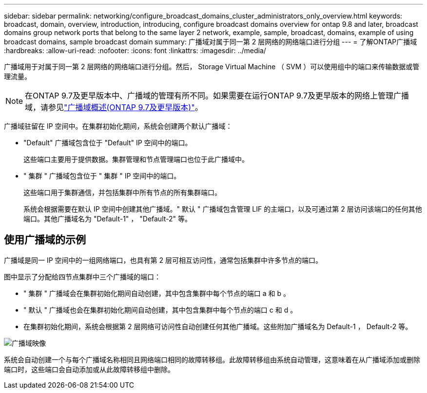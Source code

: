 ---
sidebar: sidebar 
permalink: networking/configure_broadcast_domains_cluster_administrators_only_overview.html 
keywords: broadcast, domain, overview, introduction, introducing, configure broadcast domains overview for ontap 9.8 and later, broadcast domains group network ports that belong to the same layer 2 network, example, sample, broadcast, domains, example of using broadcast domains, sample broadcast domain 
summary: 广播域对属于同一第 2 层网络的网络端口进行分组 
---
= 了解ONTAP广播域
:hardbreaks:
:allow-uri-read: 
:nofooter: 
:icons: font
:linkattrs: 
:imagesdir: ../media/


[role="lead"]
广播域用于对属于同一第 2 层网络的网络端口进行分组。然后， Storage Virtual Machine （ SVM ）可以使用组中的端口来传输数据或管理流量。


NOTE: 在ONTAP 9.7及更早版本中、广播域的管理有所不同。如果需要在运行ONTAP 9.7及更早版本的网络上管理广播域，请参见link:https://docs.netapp.com/us-en/ontap-system-manager-classic/networking-bd/configure_broadcast_domains_97_overview.html["广播域概述(ONTAP 9.7及更早版本)"^]。

广播域驻留在 IP 空间中。在集群初始化期间，系统会创建两个默认广播域：

* "Default" 广播域包含位于 "Default" IP 空间中的端口。
+
这些端口主要用于提供数据。集群管理和节点管理端口也位于此广播域中。

* " 集群 " 广播域包含位于 " 集群 " IP 空间中的端口。
+
这些端口用于集群通信，并包括集群中所有节点的所有集群端口。

+
系统会根据需要在默认 IP 空间中创建其他广播域。" 默认 " 广播域包含管理 LIF 的主端口，以及可通过第 2 层访问该端口的任何其他端口。其他广播域名为 "Default-1" ， "Default-2" 等。





== 使用广播域的示例

广播域是同一 IP 空间中的一组网络端口，也具有第 2 层可相互访问性，通常包括集群中许多节点的端口。

图中显示了分配给四节点集群中三个广播域的端口：

* " 集群 " 广播域会在集群初始化期间自动创建，其中包含集群中每个节点的端口 a 和 b 。
* " 默认 " 广播域也会在集群初始化期间自动创建，其中包含集群中每个节点的端口 c 和 d 。
* 在集群初始化期间，系统会根据第 2 层网络可访问性自动创建任何其他广播域。这些附加广播域名为 Default-1 ， Default-2 等。


image:Broadcast_Domains.png["广播域映像"]

系统会自动创建一个与每个广播域名称相同且网络端口相同的故障转移组。此故障转移组由系统自动管理，这意味着在从广播域添加或删除端口时，这些端口会自动添加或从此故障转移组中删除。
